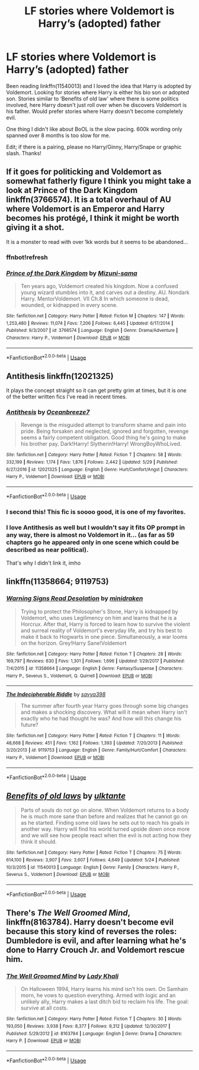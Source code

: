 #+TITLE: LF stories where Voldemort is Harry’s (adopted) father

* LF stories where Voldemort is Harry’s (adopted) father
:PROPERTIES:
:Author: bandito91
:Score: 6
:DateUnix: 1528301233.0
:DateShort: 2018-Jun-06
:FlairText: Request
:END:
Been reading linkffn(11540013) and I loved the idea that Harry is adopted by Voldemort. Looking for stories where Harry is either his bio son or adopted son. Stories similar to ‘Benefits of old law' where there is some politics involved, here Harry doesn't just roll over when he discovers Voldemort is his father. Would prefer stories where Harry doesn't become completely evil.

One thing I didn't like about BoOL is the slow pacing. 600k wording only spanned over 8 months is too slow for me.

Edit; if there is a pairing, please no Harry/Ginny, Harry/Snape or graphic slash. Thanks!


** If it goes for politicking and Voldemort as somewhat fatherly figure I think you might take a look at Prince of the Dark Kingdom linkffn(3766574). It is a total overhaul of AU where Voldemort is an Emperor and Harry becomes his protégé, I think it might be worth giving it a shot.

It is a monster to read with over 1kk words but it seems to be abandoned...
:PROPERTIES:
:Author: turbulencje
:Score: 7
:DateUnix: 1528306358.0
:DateShort: 2018-Jun-06
:END:

*** ffnbot!refresh
:PROPERTIES:
:Author: turbulencje
:Score: 1
:DateUnix: 1528306509.0
:DateShort: 2018-Jun-06
:END:


*** [[https://www.fanfiction.net/s/3766574/1/][*/Prince of the Dark Kingdom/*]] by [[https://www.fanfiction.net/u/1355498/Mizuni-sama][/Mizuni-sama/]]

#+begin_quote
  Ten years ago, Voldemort created his kingdom. Now a confused young wizard stumbles into it, and carves out a destiny. AU. Nondark Harry. MentorVoldemort. VII Ch.8 In which someone is dead, wounded, or kidnapped in every scene.
#+end_quote

^{/Site/:} ^{fanfiction.net} ^{*|*} ^{/Category/:} ^{Harry} ^{Potter} ^{*|*} ^{/Rated/:} ^{Fiction} ^{M} ^{*|*} ^{/Chapters/:} ^{147} ^{*|*} ^{/Words/:} ^{1,253,480} ^{*|*} ^{/Reviews/:} ^{11,074} ^{*|*} ^{/Favs/:} ^{7,206} ^{*|*} ^{/Follows/:} ^{6,445} ^{*|*} ^{/Updated/:} ^{6/17/2014} ^{*|*} ^{/Published/:} ^{9/3/2007} ^{*|*} ^{/id/:} ^{3766574} ^{*|*} ^{/Language/:} ^{English} ^{*|*} ^{/Genre/:} ^{Drama/Adventure} ^{*|*} ^{/Characters/:} ^{Harry} ^{P.,} ^{Voldemort} ^{*|*} ^{/Download/:} ^{[[http://www.ff2ebook.com/old/ffn-bot/index.php?id=3766574&source=ff&filetype=epub][EPUB]]} ^{or} ^{[[http://www.ff2ebook.com/old/ffn-bot/index.php?id=3766574&source=ff&filetype=mobi][MOBI]]}

--------------

*FanfictionBot*^{2.0.0-beta} | [[https://github.com/tusing/reddit-ffn-bot/wiki/Usage][Usage]]
:PROPERTIES:
:Author: FanfictionBot
:Score: 1
:DateUnix: 1528306523.0
:DateShort: 2018-Jun-06
:END:


** Antithesis linkffn(12021325)

It plays the concept straight so it can get pretty grim at times, but it is one of the better written fics I've read in recent times.
:PROPERTIES:
:Author: gfe98
:Score: 5
:DateUnix: 1528314744.0
:DateShort: 2018-Jun-07
:END:

*** [[https://www.fanfiction.net/s/12021325/1/][*/Antithesis/*]] by [[https://www.fanfiction.net/u/2317158/Oceanbreeze7][/Oceanbreeze7/]]

#+begin_quote
  Revenge is the misguided attempt to transform shame and pain into pride. Being forsaken and neglected, ignored and forgotten, revenge seems a fairly competent obligation. Good thing he's going to make his brother pay. Dark!Harry! Slytherin!Harry! WrongBoyWhoLived.
#+end_quote

^{/Site/:} ^{fanfiction.net} ^{*|*} ^{/Category/:} ^{Harry} ^{Potter} ^{*|*} ^{/Rated/:} ^{Fiction} ^{T} ^{*|*} ^{/Chapters/:} ^{58} ^{*|*} ^{/Words/:} ^{332,199} ^{*|*} ^{/Reviews/:} ^{1,174} ^{*|*} ^{/Favs/:} ^{1,876} ^{*|*} ^{/Follows/:} ^{2,442} ^{*|*} ^{/Updated/:} ^{5/29} ^{*|*} ^{/Published/:} ^{6/27/2016} ^{*|*} ^{/id/:} ^{12021325} ^{*|*} ^{/Language/:} ^{English} ^{*|*} ^{/Genre/:} ^{Hurt/Comfort/Angst} ^{*|*} ^{/Characters/:} ^{Harry} ^{P.,} ^{Voldemort} ^{*|*} ^{/Download/:} ^{[[http://www.ff2ebook.com/old/ffn-bot/index.php?id=12021325&source=ff&filetype=epub][EPUB]]} ^{or} ^{[[http://www.ff2ebook.com/old/ffn-bot/index.php?id=12021325&source=ff&filetype=mobi][MOBI]]}

--------------

*FanfictionBot*^{2.0.0-beta} | [[https://github.com/tusing/reddit-ffn-bot/wiki/Usage][Usage]]
:PROPERTIES:
:Author: FanfictionBot
:Score: 2
:DateUnix: 1528314751.0
:DateShort: 2018-Jun-07
:END:


*** I second this! This fic is soooo good, it is one of my favorites.
:PROPERTIES:
:Author: Maruif
:Score: 2
:DateUnix: 1528326076.0
:DateShort: 2018-Jun-07
:END:


*** I love Antithesis as well but I wouldn't say it fits OP prompt in any way, there is almost no Voldemort in it... (as far as 59 chapters go he appeared only in one scene which could be described as near political).

That's why I didn't link it, imho
:PROPERTIES:
:Author: turbulencje
:Score: 1
:DateUnix: 1528482921.0
:DateShort: 2018-Jun-08
:END:


** linkffn(11358664; 9119753)
:PROPERTIES:
:Author: solidmentalgrace
:Score: 2
:DateUnix: 1528306414.0
:DateShort: 2018-Jun-06
:END:

*** [[https://www.fanfiction.net/s/11358664/1/][*/Warning Signs Read Desolation/*]] by [[https://www.fanfiction.net/u/2847283/minidraken][/minidraken/]]

#+begin_quote
  Trying to protect the Philosopher's Stone, Harry is kidnapped by Voldemort, who uses Legilimency on him and learns that he is a Horcrux. After that, Harry is forced to learn how to survive the violent and surreal reality of Voldemort's everyday life, and try his best to make it back to Hogwarts in one piece. Simultaneously, a war looms on the horizon. Grey!Harry Sane!Voldemort
#+end_quote

^{/Site/:} ^{fanfiction.net} ^{*|*} ^{/Category/:} ^{Harry} ^{Potter} ^{*|*} ^{/Rated/:} ^{Fiction} ^{T} ^{*|*} ^{/Chapters/:} ^{28} ^{*|*} ^{/Words/:} ^{169,797} ^{*|*} ^{/Reviews/:} ^{630} ^{*|*} ^{/Favs/:} ^{1,301} ^{*|*} ^{/Follows/:} ^{1,696} ^{*|*} ^{/Updated/:} ^{1/29/2017} ^{*|*} ^{/Published/:} ^{7/4/2015} ^{*|*} ^{/id/:} ^{11358664} ^{*|*} ^{/Language/:} ^{English} ^{*|*} ^{/Genre/:} ^{Fantasy/Suspense} ^{*|*} ^{/Characters/:} ^{Harry} ^{P.,} ^{Severus} ^{S.,} ^{Voldemort,} ^{Q.} ^{Quirrell} ^{*|*} ^{/Download/:} ^{[[http://www.ff2ebook.com/old/ffn-bot/index.php?id=11358664&source=ff&filetype=epub][EPUB]]} ^{or} ^{[[http://www.ff2ebook.com/old/ffn-bot/index.php?id=11358664&source=ff&filetype=mobi][MOBI]]}

--------------

[[https://www.fanfiction.net/s/9119753/1/][*/The Indecipherable Riddle/*]] by [[https://www.fanfiction.net/u/3414810/savya398][/savya398/]]

#+begin_quote
  The summer after fourth year Harry goes through some big changes and makes a shocking discovery. What will it mean when Harry isn't exactly who he had thought he was? And how will this change his future?
#+end_quote

^{/Site/:} ^{fanfiction.net} ^{*|*} ^{/Category/:} ^{Harry} ^{Potter} ^{*|*} ^{/Rated/:} ^{Fiction} ^{T} ^{*|*} ^{/Chapters/:} ^{11} ^{*|*} ^{/Words/:} ^{48,668} ^{*|*} ^{/Reviews/:} ^{451} ^{*|*} ^{/Favs/:} ^{1,162} ^{*|*} ^{/Follows/:} ^{1,393} ^{*|*} ^{/Updated/:} ^{7/20/2013} ^{*|*} ^{/Published/:} ^{3/20/2013} ^{*|*} ^{/id/:} ^{9119753} ^{*|*} ^{/Language/:} ^{English} ^{*|*} ^{/Genre/:} ^{Family/Hurt/Comfort} ^{*|*} ^{/Characters/:} ^{Harry} ^{P.,} ^{Voldemort} ^{*|*} ^{/Download/:} ^{[[http://www.ff2ebook.com/old/ffn-bot/index.php?id=9119753&source=ff&filetype=epub][EPUB]]} ^{or} ^{[[http://www.ff2ebook.com/old/ffn-bot/index.php?id=9119753&source=ff&filetype=mobi][MOBI]]}

--------------

*FanfictionBot*^{2.0.0-beta} | [[https://github.com/tusing/reddit-ffn-bot/wiki/Usage][Usage]]
:PROPERTIES:
:Author: FanfictionBot
:Score: 1
:DateUnix: 1528306424.0
:DateShort: 2018-Jun-06
:END:


** [[https://www.fanfiction.net/s/11540013/1/][*/Benefits of old laws/*]] by [[https://www.fanfiction.net/u/6680908/ulktante][/ulktante/]]

#+begin_quote
  Parts of souls do not go on alone. When Voldemort returns to a body he is much more sane than before and realizes that he cannot go on as he started. Finding some old laws he sets out to reach his goals in another way. Harry will find his world turned upside down once more and we will see how people react when the evil is not acting how they think it should.
#+end_quote

^{/Site/:} ^{fanfiction.net} ^{*|*} ^{/Category/:} ^{Harry} ^{Potter} ^{*|*} ^{/Rated/:} ^{Fiction} ^{T} ^{*|*} ^{/Chapters/:} ^{75} ^{*|*} ^{/Words/:} ^{614,100} ^{*|*} ^{/Reviews/:} ^{3,907} ^{*|*} ^{/Favs/:} ^{3,607} ^{*|*} ^{/Follows/:} ^{4,649} ^{*|*} ^{/Updated/:} ^{5/24} ^{*|*} ^{/Published/:} ^{10/3/2015} ^{*|*} ^{/id/:} ^{11540013} ^{*|*} ^{/Language/:} ^{English} ^{*|*} ^{/Genre/:} ^{Family} ^{*|*} ^{/Characters/:} ^{Harry} ^{P.,} ^{Severus} ^{S.,} ^{Voldemort} ^{*|*} ^{/Download/:} ^{[[http://www.ff2ebook.com/old/ffn-bot/index.php?id=11540013&source=ff&filetype=epub][EPUB]]} ^{or} ^{[[http://www.ff2ebook.com/old/ffn-bot/index.php?id=11540013&source=ff&filetype=mobi][MOBI]]}

--------------

*FanfictionBot*^{2.0.0-beta} | [[https://github.com/tusing/reddit-ffn-bot/wiki/Usage][Usage]]
:PROPERTIES:
:Author: FanfictionBot
:Score: 1
:DateUnix: 1528301242.0
:DateShort: 2018-Jun-06
:END:


** There's /The Well Groomed Mind/, linkffn(8163784). Harry doesn't become evil because this story kind of reverses the roles: Dumbledore is evil, and after learning what he's done to Harry Crouch Jr. and Voldemort rescue him.
:PROPERTIES:
:Author: deirox
:Score: 1
:DateUnix: 1528323902.0
:DateShort: 2018-Jun-07
:END:

*** [[https://www.fanfiction.net/s/8163784/1/][*/The Well Groomed Mind/*]] by [[https://www.fanfiction.net/u/1509740/Lady-Khali][/Lady Khali/]]

#+begin_quote
  On Halloween 1994, Harry learns his mind isn't his own. On Samhain morn, he vows to question everything. Armed with logic and an unlikely ally, Harry makes a last ditch bid to reclaim his life. The goal: survive at all costs.
#+end_quote

^{/Site/:} ^{fanfiction.net} ^{*|*} ^{/Category/:} ^{Harry} ^{Potter} ^{*|*} ^{/Rated/:} ^{Fiction} ^{T} ^{*|*} ^{/Chapters/:} ^{30} ^{*|*} ^{/Words/:} ^{193,050} ^{*|*} ^{/Reviews/:} ^{3,938} ^{*|*} ^{/Favs/:} ^{8,377} ^{*|*} ^{/Follows/:} ^{9,312} ^{*|*} ^{/Updated/:} ^{12/30/2017} ^{*|*} ^{/Published/:} ^{5/29/2012} ^{*|*} ^{/id/:} ^{8163784} ^{*|*} ^{/Language/:} ^{English} ^{*|*} ^{/Genre/:} ^{Drama} ^{*|*} ^{/Characters/:} ^{Harry} ^{P.} ^{*|*} ^{/Download/:} ^{[[http://www.ff2ebook.com/old/ffn-bot/index.php?id=8163784&source=ff&filetype=epub][EPUB]]} ^{or} ^{[[http://www.ff2ebook.com/old/ffn-bot/index.php?id=8163784&source=ff&filetype=mobi][MOBI]]}

--------------

*FanfictionBot*^{2.0.0-beta} | [[https://github.com/tusing/reddit-ffn-bot/wiki/Usage][Usage]]
:PROPERTIES:
:Author: FanfictionBot
:Score: 1
:DateUnix: 1528323916.0
:DateShort: 2018-Jun-07
:END:
